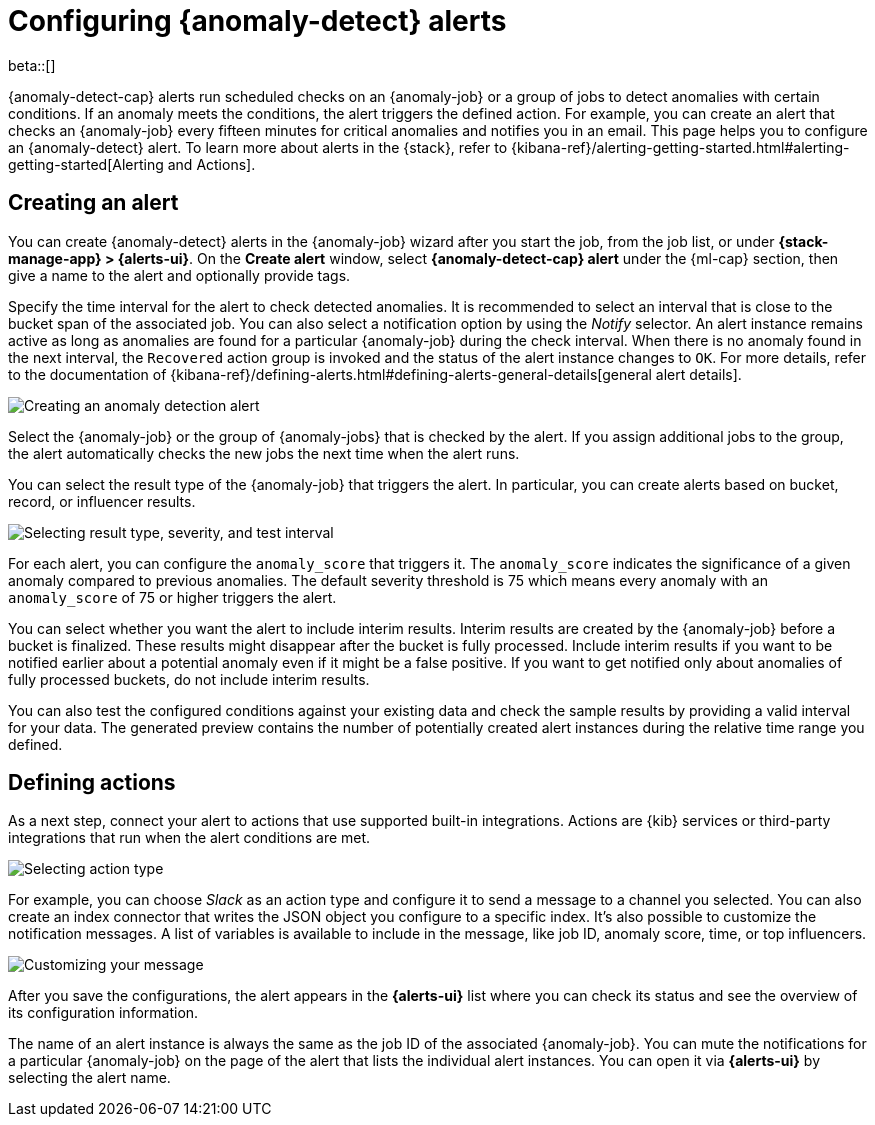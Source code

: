 [role="xpack"]
[[ml-configuring-alerts]]
= Configuring {anomaly-detect} alerts

beta::[]

{anomaly-detect-cap} alerts run scheduled checks on an {anomaly-job} or a group 
of jobs to detect anomalies with certain conditions. If an anomaly meets the 
conditions, the alert triggers the defined action. For example, you can create 
an alert that checks an {anomaly-job} every fifteen minutes for critical 
anomalies and notifies you in an email. This page helps you to configure an 
{anomaly-detect} alert. To learn more about alerts in the {stack}, refer to 
{kibana-ref}/alerting-getting-started.html#alerting-getting-started[Alerting and Actions].


[[creating-anomaly-alerts]]
== Creating an alert

You can create {anomaly-detect} alerts in the {anomaly-job} wizard after you 
start the job, from the job list, or under **{stack-manage-app} > {alerts-ui}**. 
On the *Create alert* window, select *{anomaly-detect-cap} alert* under the 
{ml-cap} section, then give a name to the alert and optionally provide tags.

Specify the time interval for the alert to check detected anomalies. It is 
recommended to select an interval that is close to the bucket span of the 
associated job. You can also select a notification option by using the _Notify_ 
selector. An alert instance remains active as long as anomalies are found for a 
particular {anomaly-job} during the check interval. When there is no anomaly 
found in the next interval, the `Recovered` action group is invoked and the status of the alert instance changes to `OK`. For more details, refer to the
 documentation of 
 {kibana-ref}/defining-alerts.html#defining-alerts-general-details[general alert details].
  
[role="screenshot"]
image::images/ml-anomaly-alert-type.jpg["Creating an anomaly detection alert"]
  
Select the {anomaly-job} or the group of {anomaly-jobs} that is checked by the 
alert. If you assign additional jobs to the group, the alert automatically 
checks the new jobs the next time when the alert runs.

You can select the result type of the {anomaly-job} that triggers the alert. 
In particular, you can create alerts based on bucket, record, or influencer 
results.

[role="screenshot"]
image::images/ml-anomaly-alert-severity.jpg["Selecting result type, severity, and test interval"]

For each alert, you can configure the `anomaly_score` that triggers it. The 
`anomaly_score` indicates the significance of a given anomaly compared to 
previous anomalies. The default severity threshold is 75 which means every 
anomaly with an `anomaly_score` of 75 or higher triggers the alert.

You can select whether you want the alert to include interim results. Interim 
results are created by the {anomaly-job} before a bucket is finalized. These 
results might disappear after the bucket is fully processed. Include 
interim results if you want to be notified earlier about a potential anomaly 
even if it might be a false positive. If you want to get notified 
only about anomalies of fully processed buckets, do not include interim results.

You can also test the configured conditions against your existing data and check 
the sample results by providing a valid interval for your data. The generated 
preview contains the number of potentially created alert instances during the 
relative time range you defined.


[[defining-actions]]
== Defining actions

As a next step, connect your alert to actions that use supported built-in 
integrations. Actions are {kib} services or third-party integrations that run 
when the alert conditions are met.

[role="screenshot"]
image::images/ml-anomaly-alert-actions.jpg["Selecting action type"]

For example, you can choose _Slack_ as an action type and configure it to send a 
message to a channel you selected. You can also create an index connector that 
writes the JSON object you configure to a specific index. It's also possible to 
customize the notification messages. A list of variables is available to include 
in the message, like job ID, anomaly score, time, or top influencers.

[role="screenshot"]
image::images/ml-anomaly-alert-messages.jpg["Customizing your message"]

After you save the configurations, the alert appears in the *{alerts-ui}* list 
where you can check its status and see the overview of its configuration 
information.

The name of an alert instance is always the same as the job ID of the associated 
{anomaly-job}. You can mute the notifications for a particular {anomaly-job} on 
the page of the alert that lists the individual alert instances. You can open it 
via *{alerts-ui}* by selecting the alert name.
